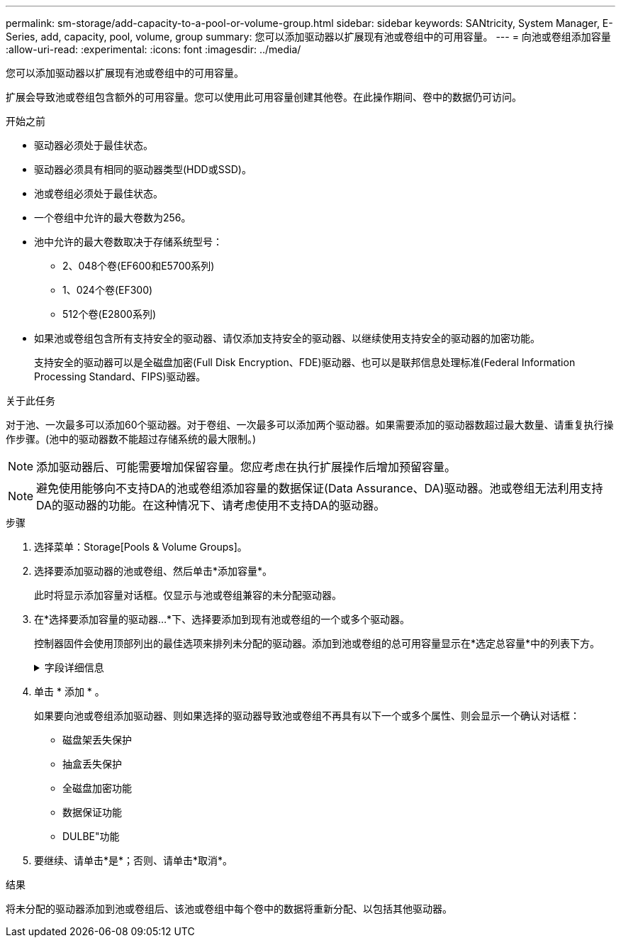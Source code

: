 ---
permalink: sm-storage/add-capacity-to-a-pool-or-volume-group.html 
sidebar: sidebar 
keywords: SANtricity, System Manager, E-Series, add, capacity, pool, volume, group 
summary: 您可以添加驱动器以扩展现有池或卷组中的可用容量。 
---
= 向池或卷组添加容量
:allow-uri-read: 
:experimental: 
:icons: font
:imagesdir: ../media/


[role="lead"]
您可以添加驱动器以扩展现有池或卷组中的可用容量。

扩展会导致池或卷组包含额外的可用容量。您可以使用此可用容量创建其他卷。在此操作期间、卷中的数据仍可访问。

.开始之前
* 驱动器必须处于最佳状态。
* 驱动器必须具有相同的驱动器类型(HDD或SSD)。
* 池或卷组必须处于最佳状态。
* 一个卷组中允许的最大卷数为256。
* 池中允许的最大卷数取决于存储系统型号：
+
** 2、048个卷(EF600和E5700系列)
** 1、024个卷(EF300)
** 512个卷(E2800系列)


* 如果池或卷组包含所有支持安全的驱动器、请仅添加支持安全的驱动器、以继续使用支持安全的驱动器的加密功能。
+
支持安全的驱动器可以是全磁盘加密(Full Disk Encryption、FDE)驱动器、也可以是联邦信息处理标准(Federal Information Processing Standard、FIPS)驱动器。



.关于此任务
对于池、一次最多可以添加60个驱动器。对于卷组、一次最多可以添加两个驱动器。如果需要添加的驱动器数超过最大数量、请重复执行操作步骤。(池中的驱动器数不能超过存储系统的最大限制。)

[NOTE]
====
添加驱动器后、可能需要增加保留容量。您应考虑在执行扩展操作后增加预留容量。

====
[NOTE]
====
避免使用能够向不支持DA的池或卷组添加容量的数据保证(Data Assurance、DA)驱动器。池或卷组无法利用支持DA的驱动器的功能。在这种情况下、请考虑使用不支持DA的驱动器。

====
.步骤
. 选择菜单：Storage[Pools & Volume Groups]。
. 选择要添加驱动器的池或卷组、然后单击*添加容量*。
+
此时将显示添加容量对话框。仅显示与池或卷组兼容的未分配驱动器。

. 在*选择要添加容量的驱动器...*下、选择要添加到现有池或卷组的一个或多个驱动器。
+
控制器固件会使用顶部列出的最佳选项来排列未分配的驱动器。添加到池或卷组的总可用容量显示在*选定总容量*中的列表下方。

+
.字段详细信息
[%collapsible]
====
[cols="25h,~"]
|===
| 字段 | Description 


 a| 
磁盘架
 a| 
指示驱动器的磁盘架位置。



 a| 
托架
 a| 
指示驱动器的托架位置。



 a| 
容量(GiB)
 a| 
指示驱动器容量。

** 尽可能选择容量等于池或卷组中当前驱动器容量的驱动器。
** 如果您必须添加容量较小的未分配驱动器、请注意、池或卷组中当前每个驱动器的可用容量会减少。因此、池或卷组中的驱动器容量相同。
** 如果您必须添加容量更大的未分配驱动器、请注意、您添加的未分配驱动器的可用容量会减少、以便与池或卷组中驱动器的当前容量匹配。




 a| 
支持安全保护
 a| 
指示驱动器是否支持安全保护。

** 要使用驱动器安全功能保护池或卷组、所有驱动器都必须具有安全功能。
** 可以使用支持安全和不支持安全的驱动器组合创建池或卷组、但无法启用驱动器安全功能。
** 包含所有支持安全的驱动器的池或卷组不能接受不支持安全的驱动器来进行备用或扩展、即使未使用加密功能也是如此。
** 报告为支持安全的驱动器可以是全磁盘加密(Full Disk Encryption、FDE)驱动器或联邦信息处理标准(Federal Information Processing Standard、FIPS)驱动器。
** FIPS驱动器可以是级别140-2或140-3、而级别140-3则是更高的安全性级别。如果选择140-2和140-3级别的混合驱动器、则池或卷组将以较低的安全级别(140-2)运行。




 a| 
支持DA
 a| 
指示驱动器是否支持数据保证(Data Assurance、DA)。

** 建议不要使用数据保证(Data Assurance、DA)无法向支持DA的池或卷组添加容量的驱动器。池或卷组不再具有DA功能、您也无法再对池或卷组中新创建的卷启用DA。
** 建议不要使用能够向不支持DA的池或卷组添加容量的数据保证(Data Assurance、DA)驱动器、因为该池或卷组无法利用支持DA的驱动器的功能(驱动器属性不匹配)。在这种情况下、请考虑使用不支持DA的驱动器。




 a| 
支持DULBE
 a| 
指示驱动器是否具有已取消分配或未写入逻辑块错误(DULBE")选项。DULBE"是NVMe驱动器上的一个选项、它允许EF300或EF600存储阵列支持资源配置的卷。

|===
====
. 单击 * 添加 * 。
+
如果要向池或卷组添加驱动器、则如果选择的驱动器导致池或卷组不再具有以下一个或多个属性、则会显示一个确认对话框：

+
** 磁盘架丢失保护
** 抽盒丢失保护
** 全磁盘加密功能
** 数据保证功能
** DULBE"功能


. 要继续、请单击*是*；否则、请单击*取消*。


.结果
将未分配的驱动器添加到池或卷组后、该池或卷组中每个卷中的数据将重新分配、以包括其他驱动器。
